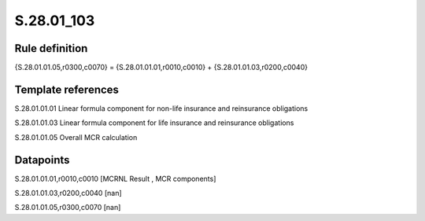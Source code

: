 ===========
S.28.01_103
===========

Rule definition
---------------

{S.28.01.01.05,r0300,c0070} = {S.28.01.01.01,r0010,c0010} + {S.28.01.01.03,r0200,c0040}


Template references
-------------------

S.28.01.01.01 Linear formula component for non-life insurance and reinsurance obligations

S.28.01.01.03 Linear formula component for life insurance and reinsurance obligations

S.28.01.01.05 Overall MCR calculation


Datapoints
----------

S.28.01.01.01,r0010,c0010 [MCRNL Result , MCR components]

S.28.01.01.03,r0200,c0040 [nan]

S.28.01.01.05,r0300,c0070 [nan]



